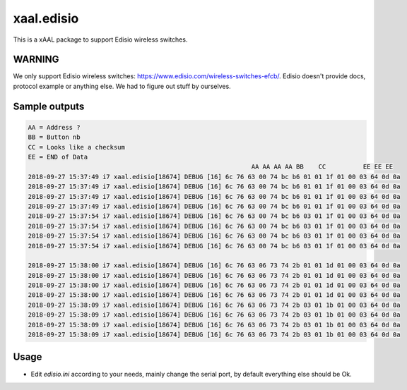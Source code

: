 

xaal.edisio
===========
This is a xAAL package to support Edisio wireless switches.


WARNING
-------
We only support Edisio wireless switches: https://www.edisio.com/wireless-switches-efcb/.
Edisio doesn't provide docs, protocol example or anything else. We had to figure out stuff by ourselves.


Sample outputs
--------------

.. code-block:: bash

    AA = Address ?
    BB = Button nb
    CC = Looks like a checksum
    EE = END of Data
                                                                AA AA AA AA BB    CC          EE EE EE
    2018-09-27 15:37:49 i7 xaal.edisio[18674] DEBUG [16] 6c 76 63 00 74 bc b6 01 01 1f 01 00 03 64 0d 0a
    2018-09-27 15:37:49 i7 xaal.edisio[18674] DEBUG [16] 6c 76 63 00 74 bc b6 01 01 1f 01 00 03 64 0d 0a
    2018-09-27 15:37:49 i7 xaal.edisio[18674] DEBUG [16] 6c 76 63 00 74 bc b6 01 01 1f 01 00 03 64 0d 0a
    2018-09-27 15:37:49 i7 xaal.edisio[18674] DEBUG [16] 6c 76 63 00 74 bc b6 01 01 1f 01 00 03 64 0d 0a
    2018-09-27 15:37:54 i7 xaal.edisio[18674] DEBUG [16] 6c 76 63 00 74 bc b6 03 01 1f 01 00 03 64 0d 0a
    2018-09-27 15:37:54 i7 xaal.edisio[18674] DEBUG [16] 6c 76 63 00 74 bc b6 03 01 1f 01 00 03 64 0d 0a
    2018-09-27 15:37:54 i7 xaal.edisio[18674] DEBUG [16] 6c 76 63 00 74 bc b6 03 01 1f 01 00 03 64 0d 0a
    2018-09-27 15:37:54 i7 xaal.edisio[18674] DEBUG [16] 6c 76 63 00 74 bc b6 03 01 1f 01 00 03 64 0d 0a

    2018-09-27 15:38:00 i7 xaal.edisio[18674] DEBUG [16] 6c 76 63 06 73 74 2b 01 01 1d 01 00 03 64 0d 0a
    2018-09-27 15:38:00 i7 xaal.edisio[18674] DEBUG [16] 6c 76 63 06 73 74 2b 01 01 1d 01 00 03 64 0d 0a
    2018-09-27 15:38:00 i7 xaal.edisio[18674] DEBUG [16] 6c 76 63 06 73 74 2b 01 01 1d 01 00 03 64 0d 0a
    2018-09-27 15:38:00 i7 xaal.edisio[18674] DEBUG [16] 6c 76 63 06 73 74 2b 01 01 1d 01 00 03 64 0d 0a
    2018-09-27 15:38:09 i7 xaal.edisio[18674] DEBUG [16] 6c 76 63 06 73 74 2b 03 01 1b 01 00 03 64 0d 0a
    2018-09-27 15:38:09 i7 xaal.edisio[18674] DEBUG [16] 6c 76 63 06 73 74 2b 03 01 1b 01 00 03 64 0d 0a
    2018-09-27 15:38:09 i7 xaal.edisio[18674] DEBUG [16] 6c 76 63 06 73 74 2b 03 01 1b 01 00 03 64 0d 0a
    2018-09-27 15:38:09 i7 xaal.edisio[18674] DEBUG [16] 6c 76 63 06 73 74 2b 03 01 1b 01 00 03 64 0d 0a

Usage
------
- Edit *edisio.ini* according to your needs, mainly change the serial port, by default
  everything else should be Ok.
